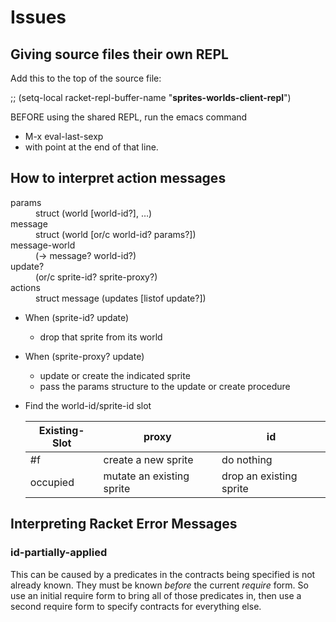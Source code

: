 * Issues

** Giving source files their own REPL

Add this to the top of the source file:

;; (setq-local racket-repl-buffer-name "*sprites-worlds-client-repl*")

BEFORE using the shared REPL, run the emacs command
- M-x eval-last-sexp
- with point at the end of that line.

** How to interpret action messages

- params :: struct (world [world-id?], ...)
- message :: struct (world [or/c world-id? params?])
- message-world :: (-> message? world-id?)
- update? :: (or/c sprite-id? sprite-proxy?)
- actions :: struct message (updates [listof update?])
- When (sprite-id? update)
      - drop that sprite from its world
- When (sprite-proxy? update)
      - update or create the indicated sprite
      - pass the params structure to the update or create procedure

- Find the world-id/sprite-id slot

 | Existing-Slot | proxy                     | id                      |
 |---------------+---------------------------+-------------------------|
 | #f            | create a new sprite       | do nothing              |
 | occupied      | mutate an existing sprite | drop an existing sprite |


** Interpreting Racket Error Messages

*** id-partially-applied

This can be caused by a predicates in the contracts being specified is not
already known. They must be known /before/ the current /require/ form. So use an
initial require form to bring all of those predicates in, then use a second
require form to specify contracts for everything else.
